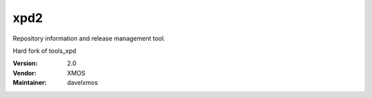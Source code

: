 .. class:: announce instapaper_body rst wikistyle readme.rst

xpd2
....

Repository information and release management tool.

Hard fork of tools_xpd


:Version: 2.0
:Vendor: XMOS

:Maintainer: davelxmos
